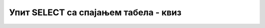 Упит SELECT са спајањем табела - квиз
=====================================

.. quizq::

    .. mchoice:: Pitanje_1_1_7a
        :answer_a: SELECT
        :answer_b: FROM 
        :answer_c: WHERE 
        :answer_d: ORDER BY 
        :correct: b

        Табеле из којих узимамо податке се набрајају у _______ делу упита SELECT.

.. quizq::

    .. mchoice:: Pitanje_1_1_7b
        :answer_a: Да
        :answer_b: Не 
        :correct: a

        Уколико у две табеле које спајамо постоје колоне које имају исти назив, неопходно је да испред назива колоне додамо назив табеле, на пример *primerci.id_knjige* и *knjige.id_knjige*.
.. quizq::

    .. mchoice:: Pitanje_1_1_7c
        :answer_a: Да
        :answer_b: Не
        :correct: b

        Можемо да повежемо највише три табеле. 

.. quizq::

    .. mchoice:: Pitanje_1_1_7d
        :answer_a: 4
        :answer_b: 3
        :answer_c: 2
        :answer_d: 1
        :correct: c

        Колико речи JOIN треба да имамо уколико треба да повежемо три табеле

.. quizq::

    .. mchoice:: Pitanje_1_1_7e
        :answer_a: Да  
        :answer_b: Не
        :correct: a

        Уколико су нам потребни подаци из само две табеле које нису директно повезане, морамо да видимо преко којих других табела постоји веза између њих и да све те табеле правилно повежемо у WHERE делу упита. 

.. quizq:: 

    .. mchoice:: Pitanje_1_1_7f
        :answer_a: Да
        :answer_b: Не
        :correct: a

        Редослед набрајања табела и кључева у услову спајања није важан тако да следећа два реда дају идентичан резултат:

        ::

            FROM izdavaci JOIN knjige ON (knjige.id_izdavaca=izdavaci.id)
            FROM knjige JOIN izdavaci ON (izdavaci.id=knjige.id_izdavaca) 

.. quizq::

    .. mchoice:: Pitanje_1_1_7g
        :answer_a: FROM knjige, izdavaci ON (knjige.id_izdavaca=izdavaci.id)
        :answer_b: FROM knjige JOIN izdavaci ON (knjige.id_izdavaca=izdavaci.id) 
        :answer_c: FROM knjige JOIN izdavaci ON (id_izdavaca.knjige=id.izdavaci)
        :answer_d: FROM knjige, izdavaci ON (id_izdavaca.knjige=id.izdavaci)
        :correct: b

        У табели knjige постоји страни кључ id_izdavaca који показује на примерни кључ, колону id табеле izdavaci. Како правилно изгледа спајање ове две табеле?

